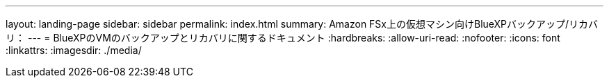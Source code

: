 ---
layout: landing-page 
sidebar: sidebar 
permalink: index.html 
summary: Amazon FSx上の仮想マシン向けBlueXPバックアップ/リカバリ： 
---
= BlueXPのVMのバックアップとリカバリに関するドキュメント
:hardbreaks:
:allow-uri-read: 
:nofooter: 
:icons: font
:linkattrs: 
:imagesdir: ./media/


